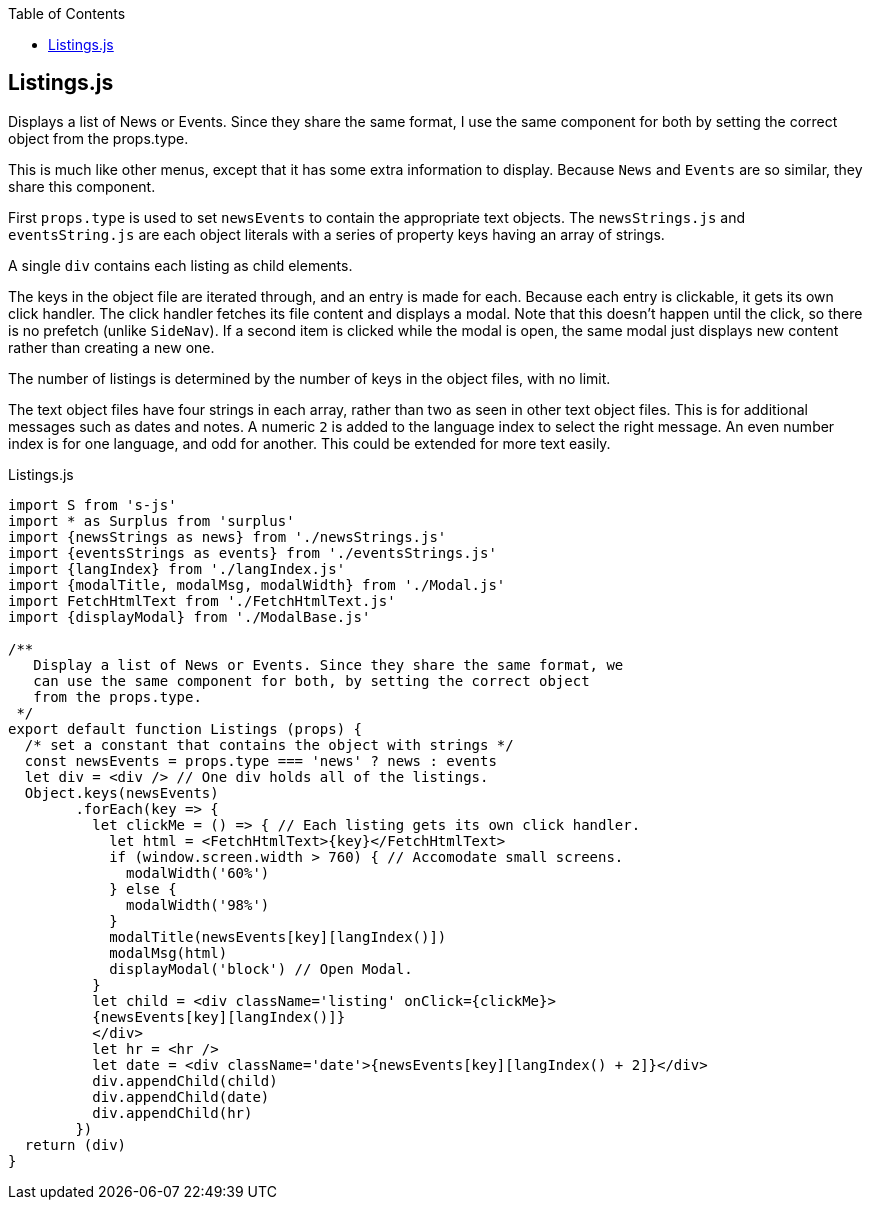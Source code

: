 :doctype: book
:source-highlighter: rouge
:icons: font
:docinfo1:
:toc: left
== Listings.js

Displays a list of News or Events. Since they share the same format, I
use the same component for both by setting the correct object from the
props.type.

This is much like other menus, except that it has some extra information
to display. Because `News` and `Events` are so similar, they share this
component.

First `props.type` is used to set `newsEvents` to contain the
appropriate text objects. The `newsStrings.js` and `eventsString.js` are
each object literals with a series of property keys having an array of
strings.

A single `div` contains each listing as child elements.

The keys in the object file are iterated through, and an entry is made
for each. Because each entry is clickable, it gets its own click
handler. The click handler fetches its file content and displays a
modal. Note that this doesn’t happen until the click, so there is no
prefetch (unlike `SideNav`). If a second item is clicked while the modal
is open, the same modal just displays new content rather than creating a
new one.

The number of listings is determined by the number of keys in the object
files, with no limit.

The text object files have four strings in each array, rather than two
as seen in other text object files. This is for additional messages such
as dates and notes. A numeric `2` is added to the language index to
select the right message. An even number index is for one language, and
odd for another. This could be extended for more text easily.


.Listings.js
[source,jsx,numbered]
----
import S from 's-js'
import * as Surplus from 'surplus'
import {newsStrings as news} from './newsStrings.js'
import {eventsStrings as events} from './eventsStrings.js'
import {langIndex} from './langIndex.js'
import {modalTitle, modalMsg, modalWidth} from './Modal.js'
import FetchHtmlText from './FetchHtmlText.js'
import {displayModal} from './ModalBase.js'

/**
   Display a list of News or Events. Since they share the same format, we
   can use the same component for both, by setting the correct object
   from the props.type.
 */
export default function Listings (props) {
  /* set a constant that contains the object with strings */
  const newsEvents = props.type === 'news' ? news : events
  let div = <div /> // One div holds all of the listings.
  Object.keys(newsEvents)
        .forEach(key => {
          let clickMe = () => { // Each listing gets its own click handler.
            let html = <FetchHtmlText>{key}</FetchHtmlText>
            if (window.screen.width > 760) { // Accomodate small screens.
              modalWidth('60%')
            } else {
              modalWidth('98%')
            }
            modalTitle(newsEvents[key][langIndex()])
            modalMsg(html)
            displayModal('block') // Open Modal.
          }
          let child = <div className='listing' onClick={clickMe}>
          {newsEvents[key][langIndex()]}
          </div>
          let hr = <hr />
          let date = <div className='date'>{newsEvents[key][langIndex() + 2]}</div>
          div.appendChild(child)
          div.appendChild(date)
          div.appendChild(hr)
        })
  return (div)
}
----

